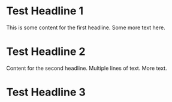 * Test Headline 1
This is some content for the first headline.
Some more text here.

* Test Headline 2
Content for the second headline.
Multiple lines of text.
More text.

* Test Headline 3
